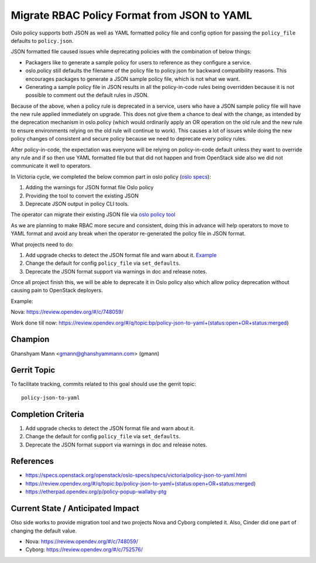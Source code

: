 ============================================
Migrate RBAC Policy Format from JSON to YAML
============================================

Oslo policy supports both JSON as well as YAML formatted
policy file and config option for passing the ``policy_file``
defaults to ``policy.json``.

JSON formatted file caused issues while deprecating policies
with the combination of below things:

* Packagers like to generate a sample policy for users to
  reference as they configure a service.

* oslo.policy still defaults the filename of the policy file
  to policy.json for backward compatibility reasons. This
  encourages packages to generate a JSON sample policy file,
  which is not what we want.

* Generating a sample policy file in JSON results in all the
  policy-in-code rules being overridden because it is not
  possible to comment out the default rules in JSON.

Because of the above, when a policy rule is deprecated in a
service, users who have a JSON sample policy file will have
the new rule applied immediately on upgrade. This does not
give them a chance to deal with the change, as intended by
the deprecation mechanism in oslo.policy (which would ordinarily
apply an OR operation on the old rule and the new rule to ensure
environments relying on the old rule will continue to work). This
causes a lot of issues while doing the new policy changes of
consistent and secure policy because we need to deprecate every
policy rules.

After policy-in-code, the expectation was everyone will be relying
on policy-in-code default unless they want to override any rule and
if so then use YAML formatted file but that did not happen and from
OpenStack side also we did not communicate it well to operators.

In Victoria cycle, we completed the below common part in oslo
policy (`oslo specs <https://specs.openstack.org/openstack/oslo-specs/specs/victoria/policy-json-to-yaml.html>`_):

#. Adding the warnings for JSON format file Oslo policy

#. Providing the tool to convert the existing JSON

#. Deprecate JSON output in policy CLI tools.

The operator can migrate their existing JSON file via
`oslo policy tool <https://docs.openstack.org/oslo.policy/latest/cli/oslopolicy-convert-json-to-yaml.html>`_

As we are planning to make RBAC more secure and consistent, doing
this in advance will help operators to move to YAML format and avoid
any break when the operator re-generated the policy file in JSON format.

What projects need to do:

#.  Add upgrade checks to detect the JSON format file and warn about it.
    `Example <https://review.opendev.org/#/c/748059/16/nova/cmd/status.py>`_

#. Change the default for config ``policy_file`` via ``set_defaults``.

#. Deprecate the JSON format support via warnings in doc and release notes.

Once all project finish this, we will be able to deprecate it in Oslo policy
also which allow policy deprecation without causing pain to OpenStack deployers.


Example:

Nova: https://review.opendev.org/#/c/748059/

Work done till now: https://review.opendev.org/#/q/topic:bp/policy-json-to-yaml+(status:open+OR+status:merged)


Champion
========

Ghanshyam Mann <gmann@ghanshyammann.com> (gmann)


Gerrit Topic
============

To facilitate tracking, commits related to this goal should use the
gerrit topic::

  policy-json-to-yaml


Completion Criteria
===================

#. Add upgrade checks to detect the JSON format file and warn about it.

#. Change the default for config ``policy_file`` via ``set_defaults``.

#. Deprecate the JSON format support via warnings in doc and release notes.


References
==========

* https://specs.openstack.org/openstack/oslo-specs/specs/victoria/policy-json-to-yaml.html
* https://review.opendev.org/#/q/topic:bp/policy-json-to-yaml+(status:open+OR+status:merged)
* https://etherpad.opendev.org/p/policy-popup-wallaby-ptg


Current State / Anticipated Impact
==================================

Olso side works to provide migration tool and two projects Nova and Cyborg completed it.
Also, Cinder did one part of changing the default value.

* Nova: https://review.opendev.org/#/c/748059/
* Cyborg: https://review.opendev.org/#/c/752576/
